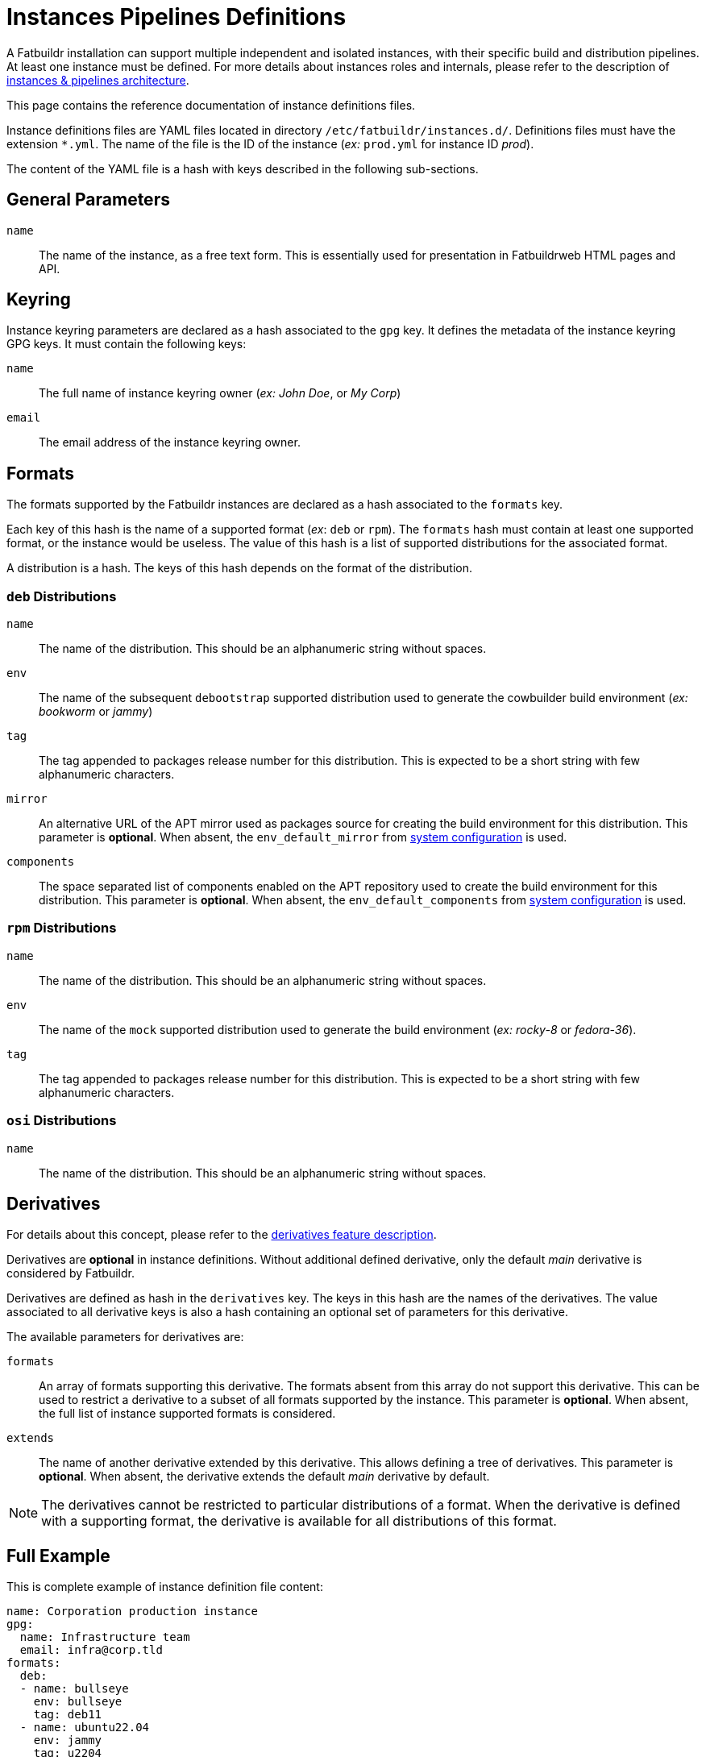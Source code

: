 = Instances Pipelines Definitions

A Fatbuildr installation can support multiple independent and isolated
instances, with their specific build and distribution pipelines. At least one
instance must be defined. For more details about instances roles and internals,
please refer to the description of
xref:overview:architecture.adoc#instances[instances & pipelines architecture].

This page contains the reference documentation of instance definitions files.

Instance definitions files are YAML files located in directory
`/etc/fatbuildr/instances.d/`. Definitions files must have the extension
`*.yml`. The name of the file is the ID of the instance (_ex:_ `prod.yml` for
instance ID _prod_).

The content of the YAML file is a hash with keys described in the following
sub-sections.

== General Parameters

`name`:: The name of the instance, as a free text form. This is essentially used
for presentation in Fatbuildrweb HTML pages and API.

== Keyring

Instance keyring parameters are declared as a hash associated to the `gpg` key.
It defines the metadata of the instance keyring GPG keys. It must contain the
following keys:

`name`:: The full name of instance keyring owner (_ex:_ _John Doe_, or _My Corp_)

`email`:: The email address of the instance keyring owner.

== Formats

The formats supported by the Fatbuildr instances are declared as a hash
associated to the `formats` key.

Each key of this hash is the name of a supported format (_ex_: `deb` or `rpm`).
The `formats` hash must contain at least one supported format, or the instance
would be useless. The value of this hash is a list of supported distributions
for the associated format.

A distribution is a hash. The keys of this hash depends on the format of the
distribution.

=== `deb` Distributions

`name`:: The name of the distribution. This should be an alphanumeric string
without spaces.

`env`:: The name of the subsequent `debootstrap` supported distribution used to
generate the cowbuilder build environment (_ex:_ _bookworm_ or _jammy_)

`tag`:: The tag appended to packages release number for this distribution. This
is expected to be a short string with few alphanumeric characters.

`mirror`:: An alternative URL of the APT mirror used as packages source for
creating the build environment for this distribution. This parameter is
*optional*. When absent, the `env_default_mirror` from xref:conf.adoc[system
configuration] is used.

`components`:: The space separated list of components enabled on the APT
repository used to create the build environment for this distribution. This
parameter is *optional*. When absent, the `env_default_components` from
xref:conf.adoc[system configuration] is used.

=== `rpm` Distributions

`name`:: The name of the distribution. This should be an alphanumeric string
without spaces.

`env`:: The name of the `mock` supported distribution used to generate the build
environment (_ex:_ _rocky-8_ or _fedora-36_).

`tag`:: The tag appended to packages release number for this distribution. This
is expected to be a short string with few alphanumeric characters.

=== `osi` Distributions

`name`:: The name of the distribution. This should be an alphanumeric string
without spaces.

== Derivatives

For details about this concept, please refer to the
xref:overview:features.adoc#derivatives[derivatives feature description].

Derivatives are *optional* in instance definitions. Without additional defined
derivative, only the default _main_ derivative is considered by Fatbuildr.

Derivatives are defined as hash in the `derivatives` key. The keys in this hash
are the names of the derivatives. The value associated to all derivative keys is
also a hash containing an optional set of parameters for this derivative.

The available parameters for derivatives are:

`formats`:: An array of formats supporting this derivative. The formats absent
from this array do not support this derivative. This can be used to restrict a
derivative to a subset of all formats supported by the instance. This parameter
is *optional*. When absent, the full list of instance supported formats is
considered.

`extends`:: The name of another derivative extended by this derivative. This
allows defining a tree of derivatives. This parameter is *optional*. When
absent, the derivative extends the default _main_ derivative by default.

NOTE: The derivatives cannot be restricted to particular distributions of a
format. When the derivative is defined with a supporting format, the derivative
is available for all distributions of this format.

== Full Example

This is complete example of instance definition file content:

[source,yaml]
----
name: Corporation production instance
gpg:
  name: Infrastructure team
  email: infra@corp.tld
formats:
  deb:
  - name: bullseye
    env: bullseye
    tag: deb11
  - name: ubuntu22.04
    env: jammy
    tag: u2204
    mirror: http://distrib-coffee.ipsl.jussieu.fr/pub/linux/ubuntu/
    components: main restricted universe multiverse
  rpm:
  - name: el8
    env: rocky-8
    tag: el8
  - name: f36
    env: fedora-36
    tag: f36
  osi:
  - name: ci
  - name: ia
derivatives:
  extra:
    formats: [deb, rpm]
  full:
    extends: extra
  customera: {}
  customerb:
    formats: [deb]
----

In this example instance, 3 formats are supported: `deb`, `rpm` and `osi`.

The distributions of `deb` format are:

* `bullseye`, using the corresponding debootstrap distribution to create the
  build environment for this distribution. The package release number published
  for this distribution are suffixed with `deb11` tag.
* `ubuntu22.04`, using the `jammy` debootstrap distribution and `u2204`
  release number tag. The build environment is created using a specific mirror
  a packages source for build environment with all `main`, `restricted`,
  `universe` and `multiverse` components enabled.

The distributions of `rpm` format are:

* `el8` using the _rocky-8_ Mock environment and `el8` package release number
  tag.
* `f36` using the _fedora-36_ Mock environment and f36` package release number
  tag.

The distributions of `osi` formats are `ci` and `ai`.

This instance is defined with 4 derivatives:

* `extra` restricted to formats `deb` and `rpm` (ie. `osi` is not supported).
  It extends the _main_ default derivative.
* `full` that extends the `extra` derivative.
* `customera` available for all supported formats, it extends the _main_
  derivative.
* `customerb` restricted to format `deb`. It also extends the _main_ default
  derivative.
